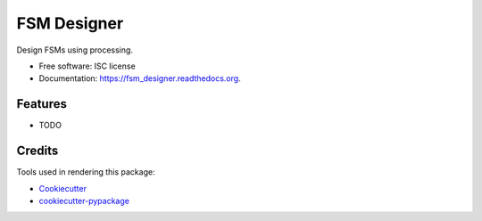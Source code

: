 ===============================
FSM Designer
===============================

.. image:: https://img.shields.io/pypi/v/fsm_designer.svg
        :target: https://pypi.python.org/pypi/fsm_designer

.. image:: https://img.shields.io/travis/benthomasson/fsm_designer.svg
        :target: https://travis-ci.org/benthomasson/fsm_designer

.. image:: https://readthedocs.org/projects/fsm_designer/badge/?version=latest
        :target: https://readthedocs.org/projects/fsm_designer/?badge=latest
        :alt: Documentation Status


Design FSMs using processing.

* Free software: ISC license
* Documentation: https://fsm_designer.readthedocs.org.

Features
--------

* TODO

Credits
---------

Tools used in rendering this package:

*  Cookiecutter_
*  `cookiecutter-pypackage`_

.. _Cookiecutter: https://github.com/audreyr/cookiecutter
.. _`cookiecutter-pypackage`: https://github.com/audreyr/cookiecutter-pypackage
